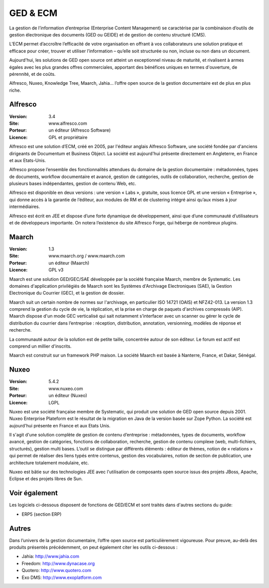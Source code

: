 GED & ECM
=========

La gestion de l’information d’entreprise (Enterprise Content Management) se caractérise par la combinaison d’outils de gestion électronique des documents (GED ou GEIDE) et de gestion de contenu structuré (CMS).

L’ECM permet d’accroître l’efficacité de votre organisation en offrant à vos collaborateurs une solution pratique et efficace pour créer, trouver et utiliser l’information – qu’elle soit structurée ou non, incluse ou non dans un document.

Aujourd'hui, les solutions de GED open source ont atteint un exceptionnel niveau de maturité, et rivalisent à armes égales avec les plus grandes offres commerciales, apportant des bénéfices uniques en termes d'ouverture, de pérennité, et de coûts.

Alfresco, Nuxeo, Knowledge Tree, Maarch, Jahia... l’offre open source de la gestion documentaire est de plus en plus riche.


Alfresco
--------

:Version: 3.4
:Site: www.alfresco.com
:Porteur: un éditeur (Alfresco Software)
:Licence: GPL et propriétaire

Alfresco est une solution d’ECM, créé en 2005, par l'éditeur anglais Alfresco Software, une société fondée par d'anciens dirigeants de Documentum et Business Object. La société est aujourd'hui présente directement en Angleterre, en France et aux Etats-Unis.

Alfresco propose l’ensemble des fonctionnalités attendues du domaine de la gestion documentaire : métadonnées, types de documents, workflow documentaire et avancé, gestion de catégories, outils de collaboration, recherche, gestion de plusieurs bases indépendantes, gestion de contenu Web, etc.

Alfresco est disponible en deux versions : une version « Labs », gratuite, sous licence GPL et une version « Entreprise », qui donne accès à la garantie de l’éditeur, aux modules de RM et de clustering intégré ainsi qu’aux mises à jour intermédiaires.

Alfresco est écrit en JEE et dispose d’une forte dynamique de développement, ainsi que d’une communauté d’utilisateurs et de développeurs importante. On notera l’existence du site Alfresco Forge, qui héberge de nombreux plugins.



Maarch
------

:Version: 1.3
:Site: www.maarch.org / www.maarch.com
:Porteur: un éditeur (Maarch)
:Licence: GPL v3

Maarch est une solution GED/GEC/SAE développée par la société française Maarch, membre de Systematic. Les domaines d'application privilégiés de Maarch sont les Systèmes d'Archivage Electroniques (SAE), la Gestion Electronique du Courrier (GEC), et la gestion de dossier. 

Maarch suit un certain nombre de normes sur l'archivage, en particulier ISO 14721 (OAIS) et NFZ42-013. La version 1.3 comprend la gestion du cycle de vie, la réplication, et la prise en charge de paquets d'archives compressés (AIP).
Maarch dispose d'un mode GEC verticalisé qui sait notamment s’interfacer avec un scanner ou gérer le cycle de distribution du courrier dans l’entreprise : réception, distribution, annotation, versionning, modèles de réponse et recherche.

La communauté autour de la solution est de petite taille, concentrée autour de son éditeur. Le forum est actif est comprend un millier d'inscrits.

Maarch est construit sur un framework PHP maison.
La société Maarch est basée à Nanterre, France, et Dakar, Sénégal.


Nuxeo
-----

:Version: 5.4.2
:Site: www.nuxeo.com
:Porteur: un éditeur (Nuxeo)
:Licence: LGPL

Nuxeo est une société française membre de Systematic, qui produit une solution de GED open source depuis 2001. Nuxeo Enterprise Plateform est le résultat de la migration en Java de la version basée sur Zope Python. La société est aujourd'hui présente en France et aux Etats Unis.

Il s'agit d'une solution complète de gestion de contenu d’entreprise : métadonnées, types de documents, workflow avancé, gestion de catégories, fonctions de collaboration, recherche, gestion de contenu complexe (web, multi-fichiers, structurés), gestion multi bases. L’outil se distingue par différents éléments : éditeur de thèmes, notion de « relations » qui permet de réaliser des liens typés entre contenus, gestion des vocabulaires, notion de section de publication, une architecture totalement modulaire, etc.

Nuxeo est bâtie sur des technologies JEE avec l'utilisation de composants open source issus des projets JBoss, Apache, Eclipse et des projets libres de Sun.


Voir également
--------------

Les logiciels ci-dessous disposent de fonctions de GED/ECM et sont traités dans d'autres sections du guide:

- ERP5 (section ERP)


Autres
------

Dans l’univers de la gestion documentaire, l’offre open source est particulièrement vigoureuse. Pour preuve, au-delà des produits présentés précédemment, on peut également citer les outils ci-dessous :

- Jahia:	http://www.jahia.com

- Freedom:	http://www.dynacase.org

- Quotero:	http://www.quotero.com

- Exo DMS:	http://www.exoplatform.com

